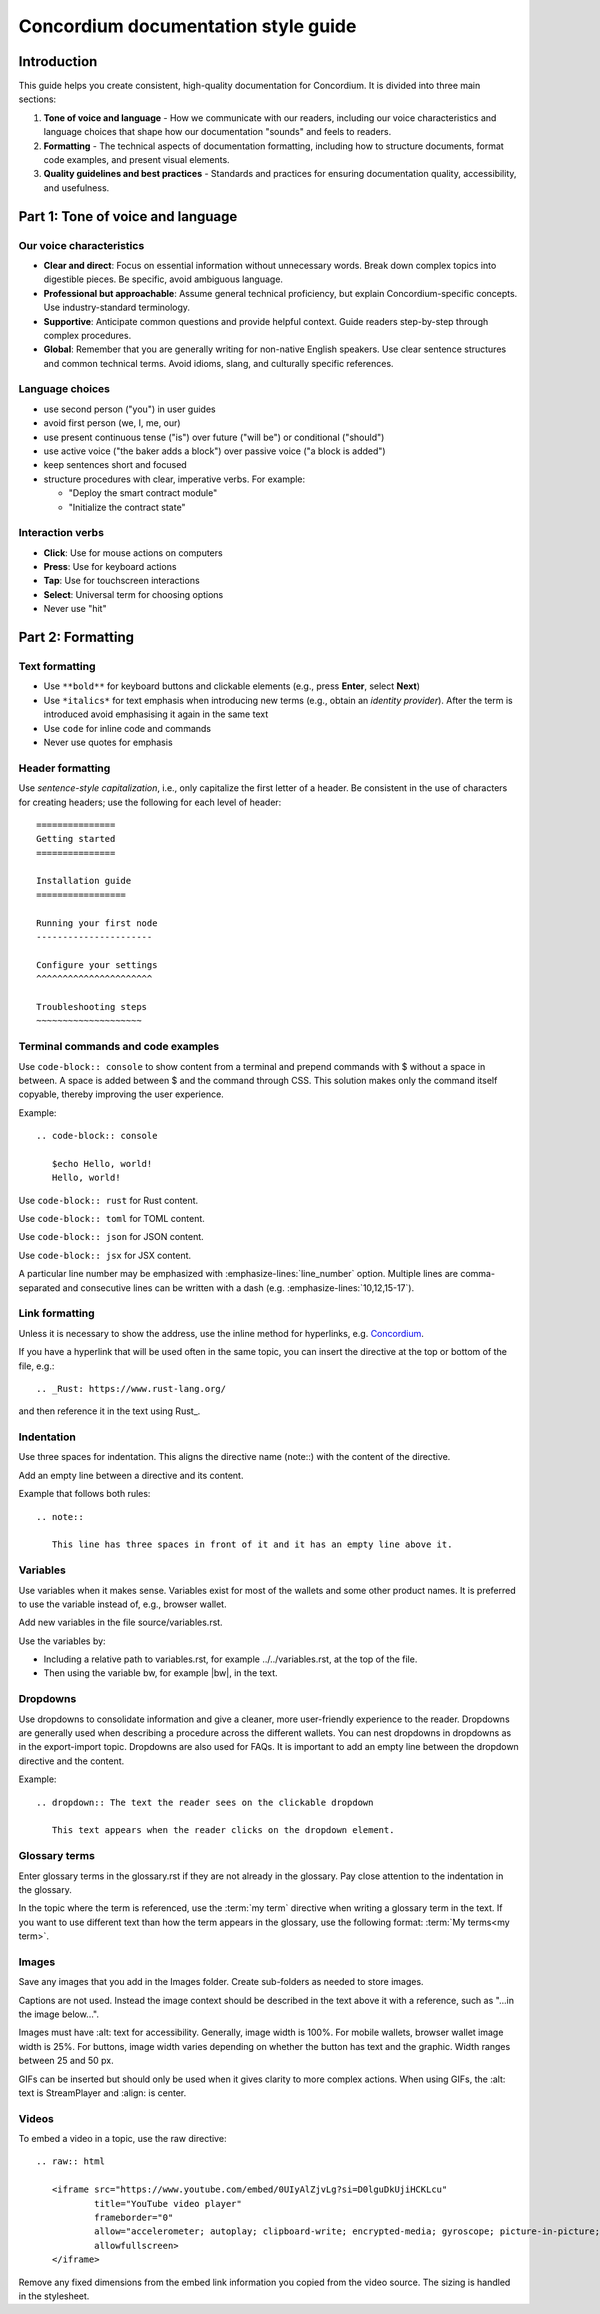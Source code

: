 .. _style-guide:

======================================
Concordium documentation style guide
======================================

Introduction
===========

This guide helps you create consistent, high-quality documentation for Concordium. It is divided into three main sections:

#. **Tone of voice and language** - How we communicate with our readers, including our voice characteristics and language choices that shape how our documentation "sounds" and feels to readers.

#. **Formatting** - The technical aspects of documentation formatting, including how to structure documents, format code examples, and present visual elements.

#. **Quality guidelines and best practices** - Standards and practices for ensuring documentation quality, accessibility, and usefulness.

Part 1: Tone of voice and language
================================

Our voice characteristics
------------------------
* **Clear and direct**: Focus on essential information without unnecessary words. Break down complex topics into digestible pieces. Be specific, avoid ambiguous language.

* **Professional but approachable**: Assume general technical proficiency, but explain Concordium-specific concepts. Use industry-standard terminology.

* **Supportive**: Anticipate common questions and provide helpful context. Guide readers step-by-step through complex procedures.

* **Global**: Remember that you are generally writing for non-native English speakers. Use clear sentence structures and common technical terms. Avoid idioms, slang, and culturally specific references.

Language choices
--------------
* use second person ("you") in user guides
* avoid first person (we, I, me, our)
* use present continuous tense ("is") over future ("will be") or conditional ("should")
* use active voice ("the baker adds a block") over passive voice ("a block is added")
* keep sentences short and focused
* structure procedures with clear, imperative verbs. For example:

  * "Deploy the smart contract module"
  * "Initialize the contract state"

Interaction verbs
---------------
* **Click**: Use for mouse actions on computers
* **Press**: Use for keyboard actions
* **Tap**: Use for touchscreen interactions
* **Select**: Universal term for choosing options
* Never use "hit"

Part 2: Formatting
================

Text formatting
-------------
* Use ``**bold**`` for keyboard buttons and clickable elements (e.g., press **Enter**, select **Next**)
* Use ``*italics*`` for text emphasis when introducing new terms (e.g., obtain an *identity provider*). After the term is introduced avoid emphasising it again in the same text
* Use ``code`` for inline code and commands
* Never use quotes for emphasis

Header formatting
---------------
Use *sentence-style capitalization*, i.e., only capitalize the first letter of a header.
Be consistent in the use of characters for creating headers; use the following for each level of header::

   ===============
   Getting started
   ===============

   Installation guide
   =================

   Running your first node
   ----------------------

   Configure your settings
   ^^^^^^^^^^^^^^^^^^^^^^

   Troubleshooting steps
   ~~~~~~~~~~~~~~~~~~~~

Terminal commands and code examples
--------------------------------
Use ``code-block:: console`` to show content from a terminal and prepend commands with $ without a space in between. A space is added between $ and the command through CSS. This solution makes only the command itself copyable, thereby improving the user experience.

Example::

   .. code-block:: console

      $echo Hello, world!
      Hello, world!

Use ``code-block:: rust`` for Rust content.

Use ``code-block:: toml`` for TOML content.

Use ``code-block:: json`` for JSON content.

Use ``code-block:: jsx`` for JSX content.

A particular line number may be emphasized with :emphasize-lines:`line_number` option. Multiple lines are comma-separated and consecutive lines can be written with a dash (e.g. :emphasize-lines:`10,12,15-17`).

Link formatting
-------------
Unless it is necessary to show the address, use the inline method for hyperlinks, e.g. `Concordium <https://www.concordium.com>`_.

If you have a hyperlink that will be used often in the same topic, you can insert the directive at the top or bottom of the file, e.g.::

   .. _Rust: https://www.rust-lang.org/

and then reference it in the text using Rust_.

Indentation
----------
Use three spaces for indentation. This aligns the directive name (note::) with the content of the directive.

Add an empty line between a directive and its content.

Example that follows both rules::

   .. note::

      This line has three spaces in front of it and it has an empty line above it.

Variables
--------
Use variables when it makes sense. Variables exist for most of the wallets and some other product names. It is preferred to use the variable instead of, e.g., browser wallet.

Add new variables in the file source/variables.rst.

Use the variables by:

* Including a relative path to variables.rst, for example ../../variables.rst, at the top of the file.
* Then using the variable bw, for example |bw|, in the text.

Dropdowns
--------
Use dropdowns to consolidate information and give a cleaner, more user-friendly experience to the reader. Dropdowns are generally used when describing a procedure across the different wallets. You can nest dropdowns in dropdowns as in the export-import topic. Dropdowns are also used for FAQs. It is important to add an empty line between the dropdown directive and the content.

Example::

   .. dropdown:: The text the reader sees on the clickable dropdown

      This text appears when the reader clicks on the dropdown element.

Glossary terms
------------
Enter glossary terms in the glossary.rst if they are not already in the glossary. Pay close attention to the indentation in the glossary.

In the topic where the term is referenced, use the :term:`my term` directive when writing a glossary term in the text. If you want to use different text than how the term appears in the glossary, use the following format: :term:`My terms<my term>`.

Images
-----
Save any images that you add in the Images folder. Create sub-folders as needed to store images.

Captions are not used. Instead the image context should be described in the text above it with a reference, such as "...in the image below...".

Images must have :alt: text for accessibility. Generally, image width is 100%. For mobile wallets, browser wallet image width is 25%. For buttons, image width varies depending on whether the button has text and the graphic. Width ranges between 25 and 50 px.

GIFs can be inserted but should only be used when it gives clarity to more complex actions. When using GIFs, the :alt: text is StreamPlayer and :align: is center.

Videos
-----
To embed a video in a topic, use the raw directive::

   .. raw:: html

      <iframe src="https://www.youtube.com/embed/0UIyAlZjvLg?si=D0lguDkUjiHCKLcu" 
              title="YouTube video player" 
              frameborder="0" 
              allow="accelerometer; autoplay; clipboard-write; encrypted-media; gyroscope; picture-in-picture; web-share" 
              allowfullscreen>
      </iframe>

Remove any fixed dimensions from the embed link information you copied from the video source. The sizing is handled in the stylesheet.
